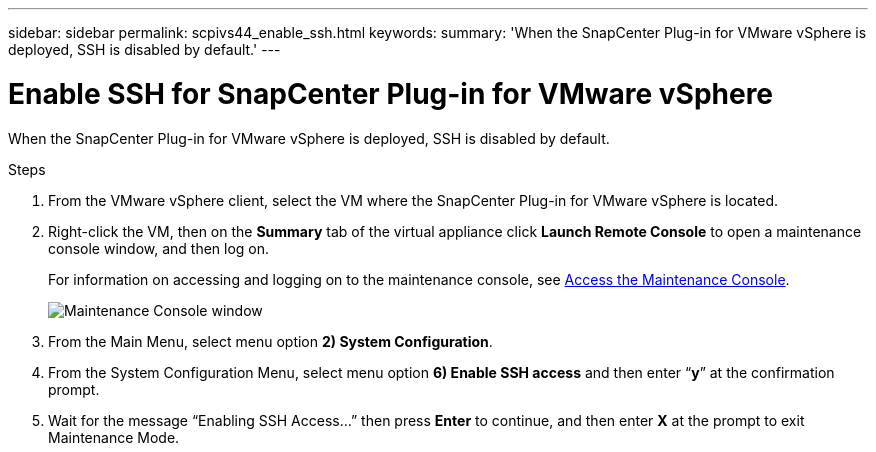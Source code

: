 ---
sidebar: sidebar
permalink: scpivs44_enable_ssh.html
keywords:
summary: 'When the SnapCenter Plug-in for VMware vSphere is deployed, SSH is disabled by default.'
---

= Enable SSH for SnapCenter Plug-in for VMware vSphere
:hardbreaks:
:nofooter:
:icons: font
:linkattrs:
:imagesdir: ./media/

[.lead]
When the SnapCenter Plug-in for VMware vSphere is deployed, SSH is disabled by default.

.Steps

. From the VMware vSphere client, select the VM where the SnapCenter Plug-in for VMware vSphere is located.
. Right-click the VM, then on the *Summary* tab of the virtual appliance click *Launch Remote Console* to open a maintenance console window, and then log on.
+
For information on accessing and logging on to the maintenance console, see link:scpivs44_access_the_maintenance_console.html[Access the Maintenance Console^].
+
image:scpivs44_image11.png["Maintenance Console window"]

. From the Main Menu, select menu option *2) System Configuration*.
. From the System Configuration Menu, select menu option *6) Enable SSH access* and then enter “*y*” at the confirmation prompt.
. Wait for the message “Enabling SSH Access…” then press *Enter* to continue, and then enter *X* at the prompt to exit Maintenance Mode.
